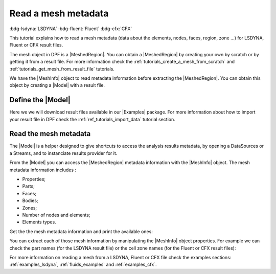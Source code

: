 .. _ref_tutorials_read_mesh_metadata:

====================
Read a mesh metadata
====================

:bdg-lsdyna:`LSDYNA` :bdg-fluent:`Fluent` :bdg-cfx:`CFX`

.. |MeshedRegion| replace:: :class:`MeshedRegion <ansys.dpf.core.meshed_region.MeshedRegion>`
.. |Model| replace:: :class:`Model <ansys.dpf.core.model.Model>`
.. |DataSources| replace:: :class:`Model <ansys.dpf.core.data_sources.DataSources>`
.. |MeshInfo| replace:: :class:`MeshInfo <ansys.dpf.core.mesh_info.MeshInfo>`
.. |Examples| replace:: :mod:`Examples<ansys.dpf.core.examples>`

This tutorial explains how to read a mesh metadata (data about the elements, nodes, faces, region, zone ...)
for LSDYNA, Fluent or CFX result files.

The mesh object in DPF is a |MeshedRegion|. You can obtain a |MeshedRegion| by creating your
own by scratch or by getting it from a result file. For more information check the
:ref:`tutorials_create_a_mesh_from_scratch` and :ref:`tutorials_get_mesh_from_result_file` tutorials.

We have the |MeshInfo| object to read metadata information before extracting the |MeshedRegion|.
You can obtain this object by creating a |Model| with a result file.

Define the |Model|
------------------

Here we we will download result files available in our |Examples| package.
For more information about how to import your result file in DPF check
the :ref:`ref_tutorials_import_data` tutorial section.

.. tab-set::

    .. tab-item:: LSDYNA

        .. jupyter-execute::

            # Import the ``ansys.dpf.core`` module, including examples files and the operators subpackage
            from ansys.dpf import core as dpf
            from ansys.dpf.core import examples
            from ansys.dpf.core import operators as ops
            # Define the result file
            result_file_path_2 = examples.download_d3plot_beam()
            # Create the DataSources object
            my_data_sources_2 = dpf.DataSources()
            my_data_sources_2.set_result_file_path(filepath=result_file_path_2[0], key="d3plot")
            my_data_sources_2.add_file_path(filepath=result_file_path_2[3], key="actunits")
            # Create the model
            my_model_2 = dpf.Model(data_sources=my_data_sources_2)
            # Get the mesh
            my_meshed_region_2 = my_model_2.metadata.meshed_region

    .. tab-item:: Fluent

        .. jupyter-execute::

            # Import the ``ansys.dpf.core`` module, including examples files and the operators subpackage
            from ansys.dpf import core as dpf
            from ansys.dpf.core import examples
            from ansys.dpf.core import operators as ops
            # Define the result file
            result_file_path_3 = examples.download_fluent_axial_comp()["flprj"]
            # Create the model
            my_model_3 = dpf.Model(data_sources=result_file_path_3)
            # Get the mesh
            my_meshed_region_3 = my_model_3.metadata.meshed_region

    .. tab-item:: CFX

        .. jupyter-execute::

            # Import the ``ansys.dpf.core`` module, including examples files and the operators subpackage
            from ansys.dpf import core as dpf
            from ansys.dpf.core import examples
            from ansys.dpf.core import operators as ops
            # Define the result file
            result_file_path_4 = examples.download_cfx_mixing_elbow()
            # Create the model
            my_model_4 = dpf.Model(data_sources=result_file_path_4)
            # Get the mesh
            my_meshed_region_4 = my_model_4.metadata.meshed_region

Read the mesh metadata
----------------------

The |Model| is a helper designed to give shortcuts to access the analysis results
metadata, by opening a DataSources or a Streams, and to instanciate results provider
for it.

From the |Model| you can access the |MeshedRegion| metadata information with the |MeshInfo| object.
The mesh metadata information includes :

- Properties;
- Parts;
- Faces;
- Bodies;
- Zones;
- Number of nodes and elements;
- Elements types.

Get the the mesh metadata information and print the available ones:

.. tab-set::

    .. tab-item:: LSDYNA

        .. jupyter-execute::

            # Get the mesh metadata information
            my_mesh_info_2 = my_model_2.metadata.mesh_info
            # Print the mesh metadata information
            print(my_mesh_info_2)

    .. tab-item:: Fluent

        .. jupyter-execute::

            # Get the mesh metadata information
            my_mesh_info_3 = my_model_3.metadata.mesh_info
            # Print the mesh metadata information
            print(my_mesh_info_3)

    .. tab-item:: CFX

        .. jupyter-execute::

            # Get the mesh metadata information
            my_mesh_info_4 = my_model_4.metadata.mesh_info
            # Print the mesh metadata information
            print(my_mesh_info_4)

You can extract each of those mesh information by manipulating the |MeshInfo| object properties.
For example we can check the part names (for the LSDYNA result file) or the cell zone names
(for the Fluent or CFX result files):

.. tab-set::

    .. tab-item:: LSDYNA

        .. jupyter-execute::

            # Get the part names
            my_cell_zones_2 = my_mesh_info_2.get_property("part_names")
            print(my_cell_zones_2)

    .. tab-item:: Fluent

        .. jupyter-execute::

            # Get the cell zone names
            my_cell_zones_3 = my_mesh_info_3.get_property("cell_zone_names")
            print(my_cell_zones_3)

    .. tab-item:: CFX

        .. jupyter-execute::

            # Get the cell zone names
            my_cell_zones_4 = my_mesh_info_4.get_property("cell_zone_names")
            print(my_cell_zones_4)

For more information on reading a mesh from a LSDYNA, Fluent or CFX file check the examples sections:
:ref:`examples_lsdyna`, :ref:`fluids_examples` and :ref:`examples_cfx`.